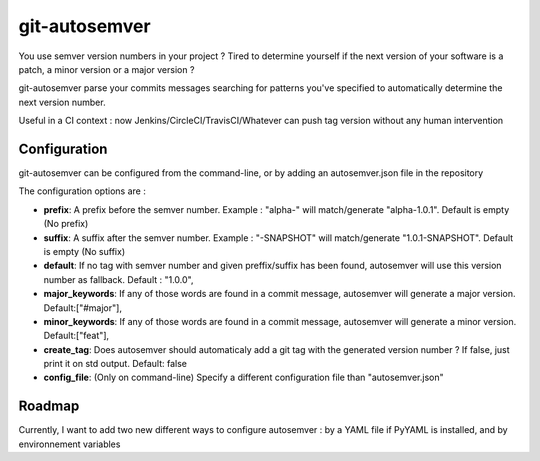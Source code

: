 git-autosemver
==============

You use semver version numbers in your project ?
Tired to determine yourself if the next version of your software is a patch, a minor version or a major version ?

git-autosemver parse your commits messages searching for patterns you've specified to automatically determine the next
version number.

Useful in a CI context : now Jenkins/CircleCI/TravisCI/Whatever can push tag version without any human intervention

Configuration
-------------

git-autosemver can be configured from the command-line, or by adding an autosemver.json file in the repository

The configuration options are :

- **prefix**: A prefix before the semver number. Example : "alpha-" will match/generate "alpha-1.0.1". Default is empty (No prefix)
- **suffix**: A suffix after the semver number. Example : "-SNAPSHOT" will match/generate "1.0.1-SNAPSHOT". Default is empty (No suffix)
- **default**: If no tag with semver number and given preffix/suffix has been found, autosemver will use this version number as fallback. Default : "1.0.0",
- **major_keywords**: If any of those words are found in a commit message, autosemver will generate a major version. Default:["#major"],
- **minor_keywords**: If any of those words are found in a commit message, autosemver will generate a minor version. Default:["feat"],
- **create_tag**: Does autosemver should automaticaly add a git tag with the generated version number ? If false, just print it on std output. Default: false
- **config_file**: (Only on command-line) Specify a different configuration file than "autosemver.json"


Roadmap
-------

Currently, I want to add two new different ways to configure autosemver : by a YAML file if PyYAML is installed, and by
environnement variables

